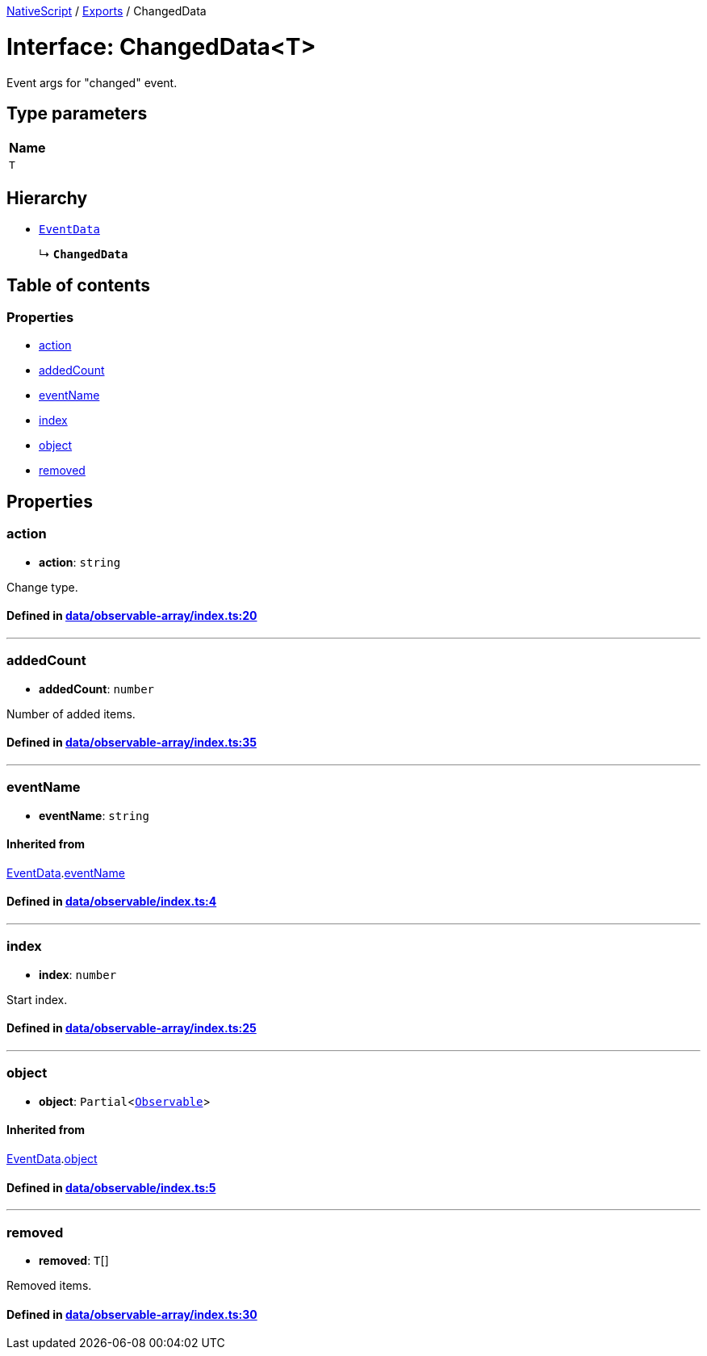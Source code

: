

xref:../README.adoc[NativeScript] / xref:../modules.adoc[Exports] / ChangedData

= Interface: ChangedData<T>

Event args for "changed" event.

== Type parameters

|===
| Name

| `T`
|===

== Hierarchy

* xref:EventData.adoc[`EventData`]
+
↳ *`ChangedData`*

== Table of contents

=== Properties

* link:ChangedData.md#action[action]
* link:ChangedData.md#addedcount[addedCount]
* link:ChangedData.md#eventname[eventName]
* link:ChangedData.md#index[index]
* link:ChangedData.md#object[object]
* link:ChangedData.md#removed[removed]

== Properties

[#action]
=== action

• *action*: `string`

Change type.

==== Defined in https://github.com/NativeScript/NativeScript/blob/02d4834bd/packages/core/data/observable-array/index.ts#L20[data/observable-array/index.ts:20]

'''

[#addedcount]
=== addedCount

• *addedCount*: `number`

Number of added items.

==== Defined in https://github.com/NativeScript/NativeScript/blob/02d4834bd/packages/core/data/observable-array/index.ts#L35[data/observable-array/index.ts:35]

'''

[#eventname]
=== eventName

• *eventName*: `string`

==== Inherited from

xref:EventData.adoc[EventData].link:EventData.md#eventname[eventName]

==== Defined in https://github.com/NativeScript/NativeScript/blob/02d4834bd/packages/core/data/observable/index.ts#L4[data/observable/index.ts:4]

'''

[#index]
=== index

• *index*: `number`

Start index.

==== Defined in https://github.com/NativeScript/NativeScript/blob/02d4834bd/packages/core/data/observable-array/index.ts#L25[data/observable-array/index.ts:25]

'''

[#object]
=== object

• *object*: `Partial`<xref:../classes/Observable.adoc[`Observable`]>

==== Inherited from

xref:EventData.adoc[EventData].link:EventData.md#object[object]

==== Defined in https://github.com/NativeScript/NativeScript/blob/02d4834bd/packages/core/data/observable/index.ts#L5[data/observable/index.ts:5]

'''

[#removed]
=== removed

• *removed*: `T`[]

Removed items.

==== Defined in https://github.com/NativeScript/NativeScript/blob/02d4834bd/packages/core/data/observable-array/index.ts#L30[data/observable-array/index.ts:30]
